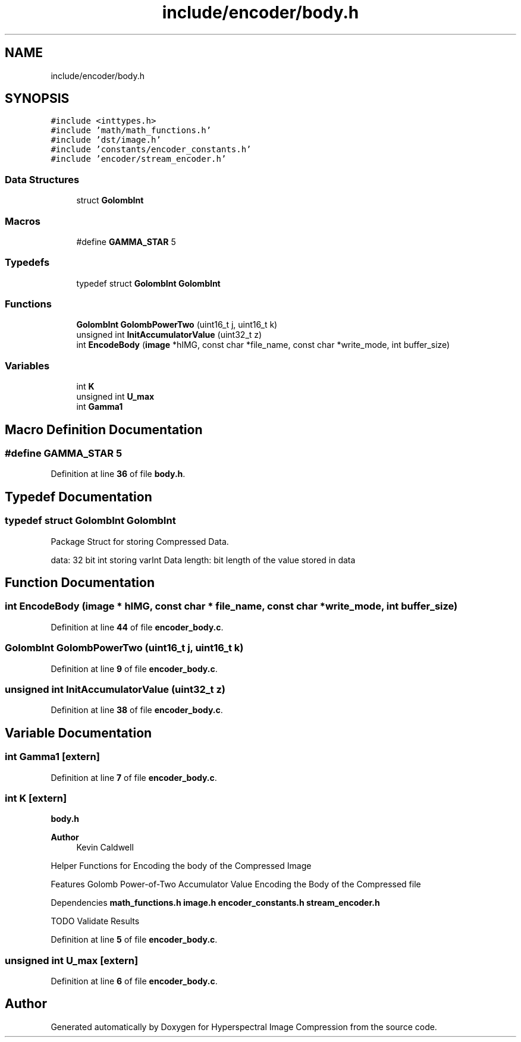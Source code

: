 .TH "include/encoder/body.h" 3 "Version 1.0" "Hyperspectral Image Compression" \" -*- nroff -*-
.ad l
.nh
.SH NAME
include/encoder/body.h
.SH SYNOPSIS
.br
.PP
\fC#include <inttypes\&.h>\fP
.br
\fC#include 'math/math_functions\&.h'\fP
.br
\fC#include 'dst/image\&.h'\fP
.br
\fC#include 'constants/encoder_constants\&.h'\fP
.br
\fC#include 'encoder/stream_encoder\&.h'\fP
.br

.SS "Data Structures"

.in +1c
.ti -1c
.RI "struct \fBGolombInt\fP"
.br
.in -1c
.SS "Macros"

.in +1c
.ti -1c
.RI "#define \fBGAMMA_STAR\fP   5"
.br
.in -1c
.SS "Typedefs"

.in +1c
.ti -1c
.RI "typedef struct \fBGolombInt\fP \fBGolombInt\fP"
.br
.in -1c
.SS "Functions"

.in +1c
.ti -1c
.RI "\fBGolombInt\fP \fBGolombPowerTwo\fP (uint16_t j, uint16_t k)"
.br
.ti -1c
.RI "unsigned int \fBInitAccumulatorValue\fP (uint32_t z)"
.br
.ti -1c
.RI "int \fBEncodeBody\fP (\fBimage\fP *hIMG, const char *file_name, const char *write_mode, int buffer_size)"
.br
.in -1c
.SS "Variables"

.in +1c
.ti -1c
.RI "int \fBK\fP"
.br
.ti -1c
.RI "unsigned int \fBU_max\fP"
.br
.ti -1c
.RI "int \fBGamma1\fP"
.br
.in -1c
.SH "Macro Definition Documentation"
.PP 
.SS "#define GAMMA_STAR   5"

.PP
Definition at line \fB36\fP of file \fBbody\&.h\fP\&.
.SH "Typedef Documentation"
.PP 
.SS "typedef struct \fBGolombInt\fP \fBGolombInt\fP"
Package Struct for storing Compressed Data\&.
.PP
data: 32 bit int storing varInt Data length: bit length of the value stored in data 
.SH "Function Documentation"
.PP 
.SS "int EncodeBody (\fBimage\fP * hIMG, const char * file_name, const char * write_mode, int buffer_size)"

.PP
Definition at line \fB44\fP of file \fBencoder_body\&.c\fP\&.
.SS "\fBGolombInt\fP GolombPowerTwo (uint16_t j, uint16_t k)"

.PP
Definition at line \fB9\fP of file \fBencoder_body\&.c\fP\&.
.SS "unsigned int InitAccumulatorValue (uint32_t z)"

.PP
Definition at line \fB38\fP of file \fBencoder_body\&.c\fP\&.
.SH "Variable Documentation"
.PP 
.SS "int Gamma1\fC [extern]\fP"

.PP
Definition at line \fB7\fP of file \fBencoder_body\&.c\fP\&.
.SS "int K\fC [extern]\fP"
\fBbody\&.h\fP 
.PP
\fBAuthor\fP
.RS 4
Kevin Caldwell
.RE
.PP
Helper Functions for Encoding the body of the Compressed Image
.PP
Features Golomb Power-of-Two Accumulator Value Encoding the Body of the Compressed file
.PP
Dependencies \fBmath_functions\&.h\fP \fBimage\&.h\fP \fBencoder_constants\&.h\fP \fBstream_encoder\&.h\fP
.PP
TODO Validate Results 
.PP
Definition at line \fB5\fP of file \fBencoder_body\&.c\fP\&.
.SS "unsigned int U_max\fC [extern]\fP"

.PP
Definition at line \fB6\fP of file \fBencoder_body\&.c\fP\&.
.SH "Author"
.PP 
Generated automatically by Doxygen for Hyperspectral Image Compression from the source code\&.
